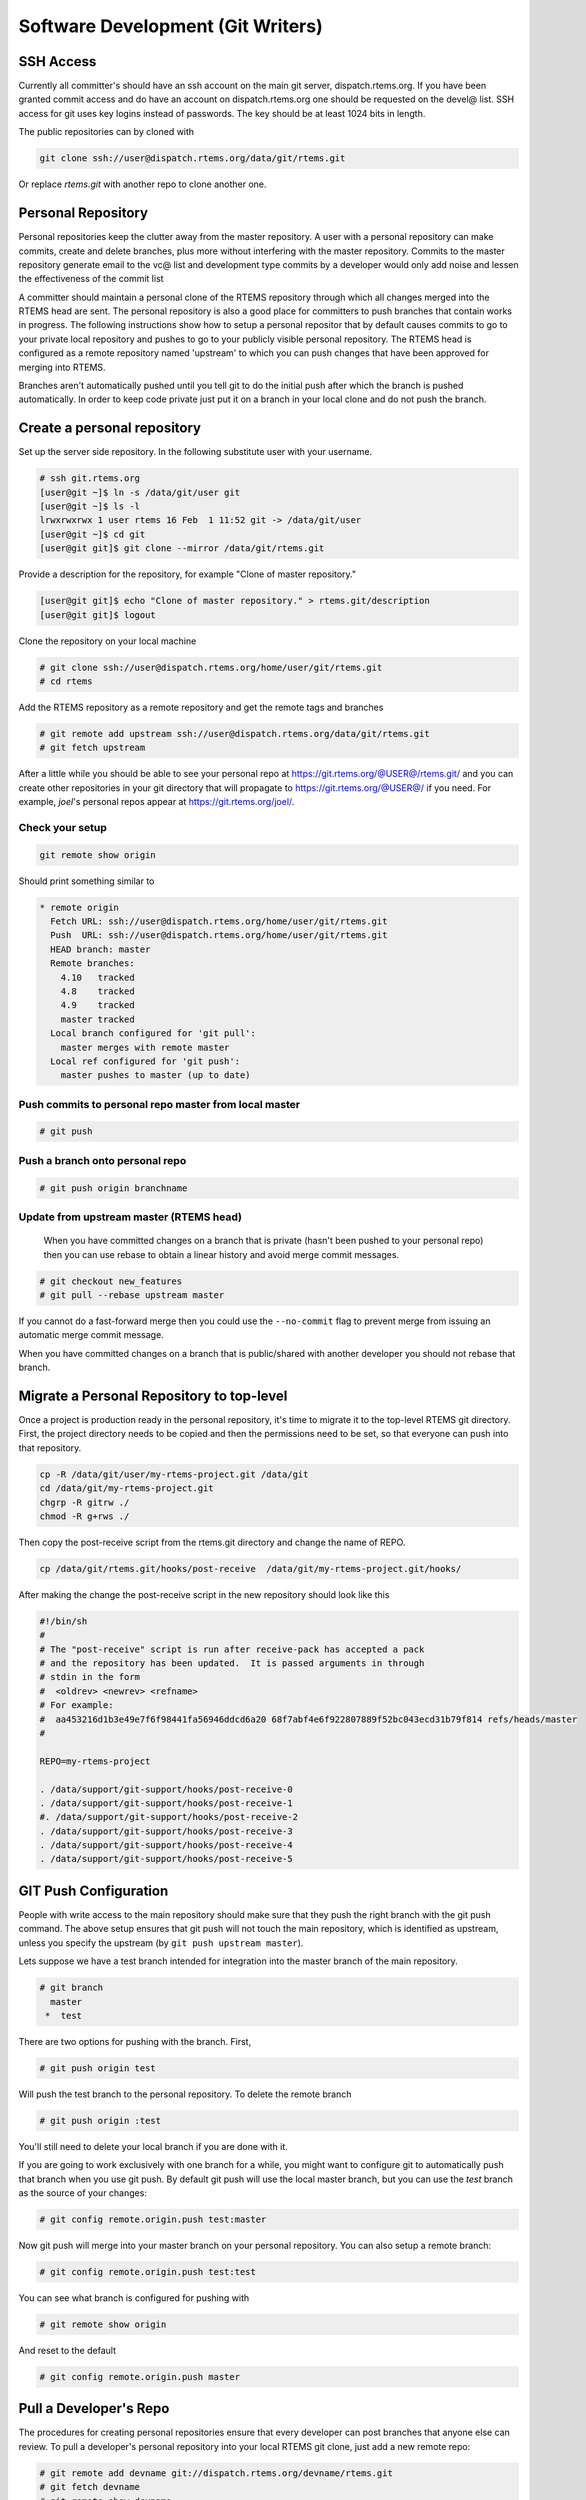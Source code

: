 .. SPDX-License-Identifier: CC-BY-SA-4.0

.. Copyright (C) 2018.
.. COMMENT: RTEMS Foundation, The RTEMS Documentation Project


Software Development (Git Writers)
**********************************

.. COMMENT: TBD - Convert https://devel.rtems.org/wiki/Developer/Git/Committers
.. COMMENT: TBD - and insert here.

.. COMMENT: TBD - Some guidelines for anyone who wishes to contribute to
.. COMMENT: TBD - rtems... Patches? Pull Requests?...

 The preferred workflow for making changes to RTEMS is to push patches to a
 committer's personal repository in public view and then merge changes from
 there. For working on enhancements or bug fixes committers are encouraged to
 push to branches on their personal repositories and to merge into the main
 RTEMS repository from their personal repository. Personal branches should
 not be pushed to the RTEMS repository.

SSH Access
----------

Currently all committer's should have an ssh account on the main git server,
dispatch.rtems.org. If you have been granted commit access and do have an
account on dispatch.rtems.org one should be requested on the devel@ list.
SSH access for git uses key logins instead of passwords. The key should be at
least 1024 bits in length.

The public repositories can by cloned with

.. code-block:: shell

  git clone ssh://user@dispatch.rtems.org/data/git/rtems.git

Or replace `rtems.git` with another repo to clone another one.

Personal Repository
-------------------
Personal repositories keep the clutter away from the master repository. A
user with a personal repository can make commits, create and delete branches,
plus more without interfering with the master repository. Commits to the
master repository generate email to the vc@ list and development type commits
by a developer would only add noise and lessen the effectiveness of the commit
list

A committer should maintain a personal clone of the RTEMS repository through
which all changes merged into the RTEMS head are sent. The personal repository
is also a good place for committers to push branches that contain works in
progress. The following instructions show how to setup a personal repositor
that by default causes commits to go to your private local repository and
pushes to go to your publicly visible personal repository. The RTEMS head is
configured as a remote repository named 'upstream' to which you can push
changes that have been approved for merging into RTEMS.

Branches aren't automatically pushed until you tell git to do the initial push
after which the branch is pushed automatically. In order to keep code private
just put it on a branch in your local clone and do not push the branch.

Create a personal repository
----------------------------

Set up the server side repository. In the following substitute user with your
username.

.. code-block:: shell

  # ssh git.rtems.org
  [user@git ~]$ ln -s /data/git/user git
  [user@git ~]$ ls -l
  lrwxrwxrwx 1 user rtems 16 Feb  1 11:52 git -> /data/git/user
  [user@git ~]$ cd git
  [user@git git]$ git clone --mirror /data/git/rtems.git

Provide a description for the repository, for example "Clone of master
repository."

.. code-block:: shell

  [user@git git]$ echo "Clone of master repository." > rtems.git/description
  [user@git git]$ logout

Clone the repository on your local machine

.. code-block:: shell

  # git clone ssh://user@dispatch.rtems.org/home/user/git/rtems.git
  # cd rtems

Add the RTEMS repository as a remote repository and get the remote tags
and branches

.. code-block:: shell

  # git remote add upstream ssh://user@dispatch.rtems.org/data/git/rtems.git
  # git fetch upstream

After a little while you should be able to see your personal repo
at https://git.rtems.org/@USER@/rtems.git/ and you can create other
repositories in your git directory that will propagate
to https://git.rtems.org/@USER@/ if you need. For example, `joel`'s personal
repos appear at https://git.rtems.org/joel/.


.. figure:: ../images/eng/Git-personalrepo.png
  :width: 50%
  :align: center
  :alt: Git Personal Repositories

Check your setup
~~~~~~~~~~~~~~~~

.. code-block:: shell

  git remote show origin

Should print something similar to

.. code-block:: shell

 * remote origin
   Fetch URL: ssh://user@dispatch.rtems.org/home/user/git/rtems.git
   Push  URL: ssh://user@dispatch.rtems.org/home/user/git/rtems.git
   HEAD branch: master
   Remote branches:
     4.10   tracked
     4.8    tracked
     4.9    tracked
     master tracked
   Local branch configured for 'git pull':
     master merges with remote master
   Local ref configured for 'git push':
     master pushes to master (up to date)

Push commits to personal repo master from local master
~~~~~~~~~~~~~~~~~~~~~~~~~~~~~~~~~~~~~~~~~~~~~~~~~~~~~~

.. code-block:: shell

  # git push

Push a branch onto personal repo
~~~~~~~~~~~~~~~~~~~~~~~~~~~~~~~~

.. code-block:: shell

  # git push origin branchname

Update from upstream master (RTEMS head)
~~~~~~~~~~~~~~~~~~~~~~~~~~~~~~~~~~~~~~~~

 When you have committed changes on a branch that is private (hasn't been
 pushed to your personal repo) then you can use rebase to obtain a linear
 history and avoid merge commit messages.

.. code-block:: shell

  # git checkout new_features
  # git pull --rebase upstream master

If you cannot do a fast-forward merge then you could use the ``--no-commit``
flag to prevent merge from issuing an automatic merge commit message.

When you have committed changes on a branch that is public/shared with another
developer you should not rebase that branch.

Migrate a Personal Repository to top-level
------------------------------------------

Once a project is production ready in the personal repository, it's time to
migrate it to the top-level RTEMS git directory. First, the project directory
needs to be copied and then the permissions need to be set, so that everyone can
push into that repository.

.. code-block:: shell

  cp -R /data/git/user/my-rtems-project.git /data/git
  cd /data/git/my-rtems-project.git
  chgrp -R gitrw ./
  chmod -R g+rws ./

Then copy the post-receive script from the rtems.git directory and change the
name of REPO.

.. code-block:: shell

  cp /data/git/rtems.git/hooks/post-receive  /data/git/my-rtems-project.git/hooks/

After making the change the post-receive script in the new repository should
look like this

.. code-block:: shell

  #!/bin/sh
  #
  # The "post-receive" script is run after receive-pack has accepted a pack
  # and the repository has been updated.  It is passed arguments in through
  # stdin in the form
  #  <oldrev> <newrev> <refname>
  # For example:
  #  aa453216d1b3e49e7f6f98441fa56946ddcd6a20 68f7abf4e6f922807889f52bc043ecd31b79f814 refs/heads/master
  #

  REPO=my-rtems-project

  . /data/support/git-support/hooks/post-receive-0
  . /data/support/git-support/hooks/post-receive-1
  #. /data/support/git-support/hooks/post-receive-2
  . /data/support/git-support/hooks/post-receive-3
  . /data/support/git-support/hooks/post-receive-4
  . /data/support/git-support/hooks/post-receive-5

GIT Push Configuration
----------------------

People with write access to the main repository should make sure that they
push the right branch with the git push command. The above setup ensures
that git push will not touch the main repository, which is identified as
upstream, unless you specify the upstream (by ``git push upstream master``).

Lets suppose we have a test branch intended for integration into the master
branch of the main repository.

.. code-block:: shell

  # git branch
    master
   *  test

There are two options for pushing with the branch. First,

.. code-block:: shell

  # git push origin test

Will push the test branch to the personal repository. To delete the remote
branch

.. code-block:: shell

  # git push origin :test

You'll still need to delete your local branch if you are done with it.

If you are going to work exclusively with one branch for a while, you might
want to configure git to automatically push that branch when you use git push.
By default git push will use the local master branch, but you can use the
`test` branch as the source of your changes:

.. code-block:: shell

  # git config remote.origin.push test:master

Now git push will merge into your master branch on your personal repository.
You can also setup a remote branch:

.. code-block:: shell

  # git config remote.origin.push test:test

You can see what branch is configured for pushing with

.. code-block:: shell

  # git remote show origin

And reset to the default

.. code-block:: shell

  # git config remote.origin.push master

Pull a Developer's Repo
-----------------------

The procedures for creating personal repositories ensure that every developer
can post branches that anyone else can review. To pull a developer's personal
repository into your local RTEMS git clone, just add a new remote repo:

.. code-block:: shell

  # git remote add devname git://dispatch.rtems.org/devname/rtems.git
  # git fetch devname
  # git remote show devname
  # git branch -a

Replace devname with the developer's user name on git, which you can see by
accessing https://git.rtems.org. Now you can switch to the branches
for this developer.

Use a tracking branch if the developer's branch is changing:

.. code-block:: shell

  # git branch --track new_feature devname/new_feature

Committing
----------

Ticket Updates
~~~~~~~~~~~~~~

Our trac instance supports updating a related ticket with the commit message.

Any references to a ticket for example #1234 will insert the message into
he ticket as an 'update'. No command is required.

Closing a ticket can be done by prefixing the ticket number with any of the
following commands:

``close``, ``closed``, ``closes``, ``fix``, ``fixed``, or ``fixes``

For example:

``closes #1234``

``This is a random update it closes #1234 and updates #5678``

Commands
~~~~~~~~

When merging someone's work, whether your own or otherwise, we have some
suggested procedures to follow.

* Never work in the master branch. Checkout a new branch and apply
  patches/commits to it.
* Before pushing upstream:
  - Update master by fetching from the server
  - Rebase the working branch against the updated master
  - Push the working branch to the server master

The basic workflow looks like

.. code-block:: shell

  # git checkout -b somebranch upstream/master
  # patch .. git add/rm/etc
  # git commit ...
  # git pull --rebase upstream master
  # git push upstream somebranch:master

If someone pushed since you updated the server rejects your push until you
are up to date.

For example a workflow where you will commit a series of patches from
``../patches/am/`` directory:

.. code-block:: shell

  # git checkout -b am
  # git am ../patches/am*
  # git pull --rebase upstream master
  # git push upstream am:master
  # git checkout master
  # git pull upstream master
  # git log
  # git branch -d am
  # git push

The git log stage will show your newly pushed patches if everything worked
properly, and you can delete the am branch created. The git push at the end
will push the changes up to your personal repository.

Another way to do this which pushes directly to the upstream is shown here
in an example which simply (and quickly) applies a patch to the branch:

.. code-block:: shell

  git checkout -b rtems4.10 --track remotes/upstream/4.10
  cat /tmp/sp.diff | patch
  vi sparc.t
  git add sparc.t
  git commit -m "sparc.t: Correct for V8/V9"
  git push upstream rtems4.10:4.10
  git checkout master
  git log
  git branch -d rtems4.10

Pushing Multiple Commits
------------------------

A push with more than one commit results in Trac missing them. Please use the
following script to push a single commit at a time:

.. code-block:: shell

  #! /bin/sh
  commits=$(git log --format='%h' origin/master..HEAD | tail -r)
  for c in $commits
  do
    cmd=$(echo $c | sed 's%\(.*\)%git push origin \1:master%')
    echo $cmd
  $cmd
  done

Ooops!
------

So you pushed something upstream and broke the repository. First things first:
stop what you're doing and notify devel@... so that (1) you can get help and
(2) no one pulls from the broken repo. For an extended outage also notify
users@.... Now, breathe easy and let's figure out what happened. One thing
that might work is to just `undo the push
<https://stackoverflow.com/questions/1270514/undoing-a-git-push>`_. To get an
idea of what you did, run ``git reflog``, which might be useful for getting
assistance in undoing whatever badness was done.
